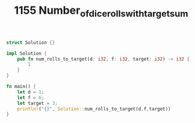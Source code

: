 #+TITLE: 1155 Number_of_dice_rolls_with_target_sum

# Rust
:PROPERTIES:
:LEVEL: 0
:END:
#+BEGIN_SRC rust
struct Solution {}

impl Solution {
    pub fn num_rolls_to_target(d: i32, f: i32, target: i32) -> i32 {
        1
    }
}

fn main() {
    let d = 1;
    let f = 6;
    let target = 3;
    println!("{}", Solution::num_rolls_to_target(d,f,target))
}
#+END_SRC
